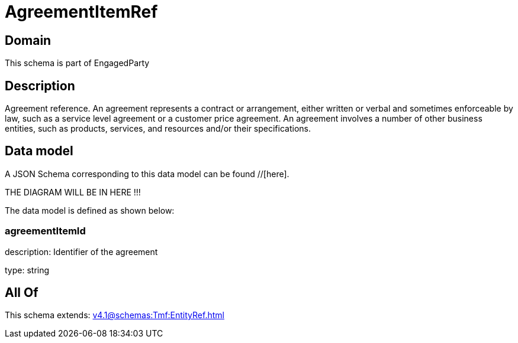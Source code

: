 = AgreementItemRef

[#domain]
== Domain

This schema is part of EngagedParty

[#description]
== Description
Agreement reference. An agreement represents a contract or arrangement, either written or verbal and sometimes enforceable by law, such as a service level agreement or a customer price agreement. An agreement involves a number of other business entities, such as products, services, and resources and/or their specifications.


[#data_model]
== Data model

A JSON Schema corresponding to this data model can be found //[here].

THE DIAGRAM WILL BE IN HERE !!!


The data model is defined as shown below:


=== agreementItemId
description: Identifier of the agreement

type: string


[#all_of]
== All Of

This schema extends: xref:v4.1@schemas:Tmf:EntityRef.adoc[]
